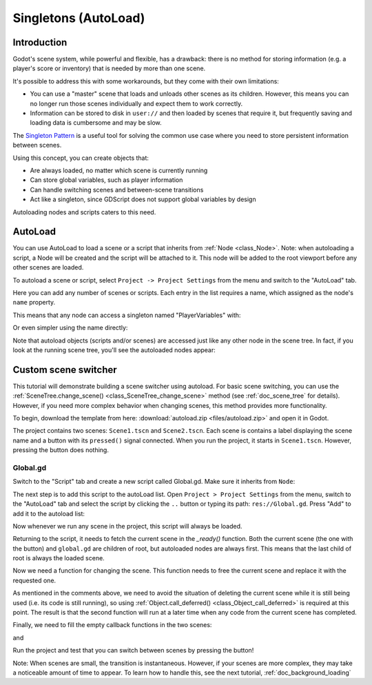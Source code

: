 .. _doc_singletons_autoload:

Singletons (AutoLoad)
=====================

Introduction
------------

Godot's scene system, while powerful and flexible, has a drawback: there is no
method for storing information (e.g. a player's score or inventory) that is
needed by more than one scene.

It's possible to address this with some workarounds, but they come with their
own limitations:

-  You can use a "master" scene that loads and unloads other scenes as
   its children. However, this means you can no longer run those scenes
   individually and expect them to work correctly.
-  Information can be stored to disk in ``user://`` and then loaded by scenes
   that require it, but frequently saving and loading data is cumbersome and
   may be slow.

The `Singleton Pattern <https://en.wikipedia.org/wiki/Singleton_pattern>`_ is a
useful tool for solving the common use case where you need to store persistent
information between scenes.

Using this concept, you can create objects that:

-  Are always loaded, no matter which scene is currently running
-  Can store global variables, such as player information
-  Can handle switching scenes and between-scene transitions
-  Act like a singleton, since GDScript does not support global variables by design

Autoloading nodes and scripts caters to this need.

AutoLoad
--------

You can use AutoLoad to load a scene or a script that inherits from
:ref:`Node <class_Node>`. Note: when autoloading a script, a Node will be
created and the script will be attached to it. This node will be added to the
root viewport before any other scenes are loaded.

.. image:: img/singleton.png

To autoload a scene or script, select ``Project -> Project Settings`` from the
menu and switch to the "AutoLoad" tab.

.. image:: img/autoload_tab.png

Here you can add any number of scenes or scripts. Each entry in the list
requires a name, which assigned as the node's ``name`` property.

.. image:: img/autoload_example.png

This means that any node can access a singleton named "PlayerVariables" with:

.. tabs::
 .. code-tab:: gdscript GDScript

   var player_vars = get_node("/root/PlayerVariables")
   player_vars.health -= 10

 .. code-tab:: csharp

    var playerVariables = (PlayerVariables)GetNode("/root/PlayerVariables");
    playerVariables.Health -= 10; // Instance field.

Or even simpler using the name directly:

.. tabs::
 .. code-tab:: gdscript GDScript

   PlayerVariables.health -= 10

 .. code-tab:: csharp

    // Static members can be accessed by using the class name.
    PlayerVariables.Health -= 10;

Note that autoload objects (scripts and/or scenes) are accessed just like any
other node in the scene tree. In fact, if you look at the running scene tree,
you'll see the autoloaded nodes appear:

.. image:: img/autoload_runtime.png

Custom scene switcher
---------------------

This tutorial will demonstrate building a scene switcher using autoload. For
basic scene switching, you can use the
:ref:`SceneTree.change_scene() <class_SceneTree_change_scene>`
method (see :ref:`doc_scene_tree` for details). However, if you need more
complex behavior when changing scenes, this method provides more functionality.

To begin, download the template from here:
:download:`autoload.zip <files/autoload.zip>` and open it in Godot.

The project contains two scenes: ``Scene1.tscn`` and ``Scene2.tscn``. Each
scene is contains a label displaying the scene name and a button with its
``pressed()`` signal connected. When you run the project, it starts in
``Scene1.tscn``. However, pressing the button does nothing.

Global.gd
~~~~~~~~~

Switch to the "Script" tab and create a new script called Global.gd. Make sure
it inherits from ``Node``:

.. image:: img/autoload_script.png

The next step is to add this script to the autoLoad list. Open
``Project > Project Settings`` from the menu, switch to the "AutoLoad" tab and
select the script by clicking the ``..`` button or typing its path:
``res://Global.gd``. Press "Add" to add it to the autoload list:

.. image:: img/autoload_tutorial1.png

Now whenever we run any scene in the project, this script will always be loaded.

Returning to the script, it needs to fetch the current scene in the
`_ready()` function. Both the current scene (the one with the button) and
``global.gd`` are children of root, but autoloaded nodes are always first. This
means that the last child of root is always the loaded scene.

.. tabs::
 .. code-tab:: gdscript GDScript

    extends Node

    var current_scene = null

    func _ready():
        var root = get_tree().get_root()
        current_scene = root.get_child(root.get_child_count() - 1)

 .. code-tab:: csharp

    using Godot;
    using System;

    public class Global : Godot.Node
    {
        public Node CurrentScene { get; set; }

        public override void _Ready()
        {
            Viewport root = GetTree().GetRoot();
            CurrentScene = root.GetChild(root.GetChildCount() - 1);
        }
    }

Now we need a function for changing the scene. This function needs to free the
current scene and replace it with the requested one.

.. tabs::
 .. code-tab:: gdscript GDScript

    func goto_scene(path):
        # This function will usually be called from a signal callback,
        # or some other function in the current scene.
        # Deleting the current scene at this point is
        # a bad idea, because it may still be executing code.
        # This will result in a crash or unexpected behavior.

        # The solution is to defer the load to a later time, when
        # we can be sure that no code from the current scene is running:

        call_deferred("_deferred_goto_scene", path)


    func _deferred_goto_scene(path):
        # It is now safe to remove the current scene
        current_scene.free()

        # Load the new scene.
        var s = ResourceLoader.load(path)

        # Instance the new scene.
        current_scene = s.instance()

        # Add it to the active scene, as child of root.
        get_tree().get_root().add_child(current_scene)

        # Optionally, to make it compatible with the SceneTree.change_scene() API.
        get_tree().set_current_scene(current_scene)

 .. code-tab:: csharp

    public void GotoScene(string path)
    {
        // This function will usually be called from a signal callback,
        // or some other function from the current scene.
        // Deleting the current scene at this point is
        // a bad idea, because it may still be executing code.
        // This will result in a crash or unexpected behavior.

        // The solution is to defer the load to a later time, when
        // we can be sure that no code from the current scene is running:

        CallDeferred(nameof(DeferredGotoScene), path);
    }

    public void DeferredGotoScene(string path)
    {
        // It is now safe to remove the current scene
        CurrentScene.Free();

        // Load a new scene.
        var nextScene = (PackedScene)GD.Load(path);

        // Instance the new scene.
        CurrentScene = nextScene.Instance();

        // Add it to the active scene, as child of root.
        GetTree().GetRoot().AddChild(CurrentScene);

        // Optionally, to make it compatible with the SceneTree.change_scene() API.
        GetTree().SetCurrentScene(CurrentScene);
    }

As mentioned in the comments above, we need to avoid the situation of deleting
the current scene while it is still being used (i.e. its code is still running),
so using :ref:`Object.call_deferred() <class_Object_call_deferred>`
is required at this point. The result is that the second function will run
at a later time when any code from the current scene has completed.

Finally, we need to fill the empty callback functions in the two scenes:

.. tabs::
 .. code-tab:: gdscript GDScript

    # Add to 'Scene1.gd'.

    func _on_Button_pressed():
        Global.goto_scene("res://Scene1.tscn")

 .. code-tab:: csharp

    // Add to 'Scene1.cs'.

    public void OnButtonPressed()
    {
        var global = (Global)GetNode("/root/Global");
        global.GotoScene("res://Scene2.tscn");
    }

and

.. tabs::
 .. code-tab:: gdscript GDScript

    # Add to 'Scene2.gd'.

    func _on_Button_pressed():
        Global.goto_scene("res://Scene2.tscn")

 .. code-tab:: csharp

    // Add to 'Scene2.cs'.

    public void OnButtonPressed()
    {
        var global = (Global)GetNode("/root/Global");
        global.GotoScene("res://Scene1.tscn");
    }

Run the project and test that you can switch between scenes by pressing
the button!

Note: When scenes are small, the transition is instantaneous. However, if your
scenes are more complex, they may take a noticeable amount of time to appear. To
learn how to handle this, see the next tutorial,
:ref:`doc_background_loading`
